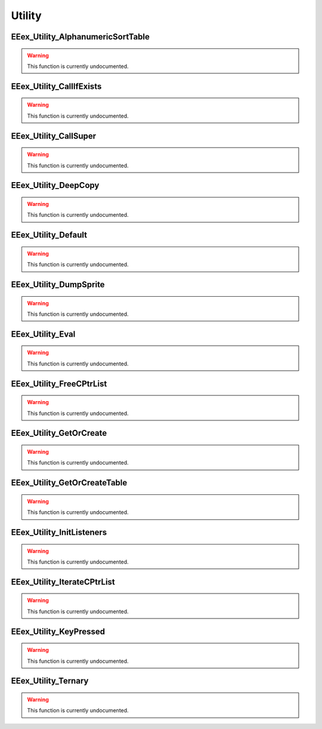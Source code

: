 .. role:: raw-html(raw)
   :format: html

.. role:: underline
   :class: underline

.. role:: bold-italic
   :class: bold-italic

=======
Utility
=======

.. _EEex_Utility_AlphanumericSortTable:

:underline:`EEex_Utility_AlphanumericSortTable`
^^^^^^^^^^^^^^^^^^^^^^^^^^^^^^^^^^^^^^^^^^^^^^^

.. warning::
   This function is currently undocumented.

.. _EEex_Utility_CallIfExists:

:underline:`EEex_Utility_CallIfExists`
^^^^^^^^^^^^^^^^^^^^^^^^^^^^^^^^^^^^^^

.. warning::
   This function is currently undocumented.

.. _EEex_Utility_CallSuper:

:underline:`EEex_Utility_CallSuper`
^^^^^^^^^^^^^^^^^^^^^^^^^^^^^^^^^^^

.. warning::
   This function is currently undocumented.

.. _EEex_Utility_DeepCopy:

:underline:`EEex_Utility_DeepCopy`
^^^^^^^^^^^^^^^^^^^^^^^^^^^^^^^^^^

.. warning::
   This function is currently undocumented.

.. _EEex_Utility_Default:

:underline:`EEex_Utility_Default`
^^^^^^^^^^^^^^^^^^^^^^^^^^^^^^^^^

.. warning::
   This function is currently undocumented.

.. _EEex_Utility_DumpSprite:

:underline:`EEex_Utility_DumpSprite`
^^^^^^^^^^^^^^^^^^^^^^^^^^^^^^^^^^^^

.. warning::
   This function is currently undocumented.

.. _EEex_Utility_Eval:

:underline:`EEex_Utility_Eval`
^^^^^^^^^^^^^^^^^^^^^^^^^^^^^^

.. warning::
   This function is currently undocumented.

.. _EEex_Utility_FreeCPtrList:

:underline:`EEex_Utility_FreeCPtrList`
^^^^^^^^^^^^^^^^^^^^^^^^^^^^^^^^^^^^^^

.. warning::
   This function is currently undocumented.

.. _EEex_Utility_GetOrCreate:

:underline:`EEex_Utility_GetOrCreate`
^^^^^^^^^^^^^^^^^^^^^^^^^^^^^^^^^^^^^

.. warning::
   This function is currently undocumented.

.. _EEex_Utility_GetOrCreateTable:

:underline:`EEex_Utility_GetOrCreateTable`
^^^^^^^^^^^^^^^^^^^^^^^^^^^^^^^^^^^^^^^^^^

.. warning::
   This function is currently undocumented.

.. _EEex_Utility_InitListeners:

:underline:`EEex_Utility_InitListeners`
^^^^^^^^^^^^^^^^^^^^^^^^^^^^^^^^^^^^^^^

.. warning::
   This function is currently undocumented.

.. _EEex_Utility_IterateCPtrList:

:underline:`EEex_Utility_IterateCPtrList`
^^^^^^^^^^^^^^^^^^^^^^^^^^^^^^^^^^^^^^^^^

.. warning::
   This function is currently undocumented.

.. _EEex_Utility_KeyPressed:

:underline:`EEex_Utility_KeyPressed`
^^^^^^^^^^^^^^^^^^^^^^^^^^^^^^^^^^^^

.. warning::
   This function is currently undocumented.

.. _EEex_Utility_Ternary:

:underline:`EEex_Utility_Ternary`
^^^^^^^^^^^^^^^^^^^^^^^^^^^^^^^^^

.. warning::
   This function is currently undocumented.

